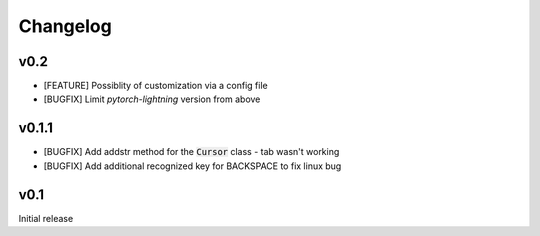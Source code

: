 Changelog
=========

v0.2
----
- [FEATURE] Possiblity of customization via a config file
- [BUGFIX] Limit `pytorch-lightning` version from above

v0.1.1
------
- [BUGFIX] Add addstr method for the :code:`Cursor` class - tab wasn't working
- [BUGFIX] Add additional recognized key for BACKSPACE to fix linux bug

v0.1
----
Initial release
